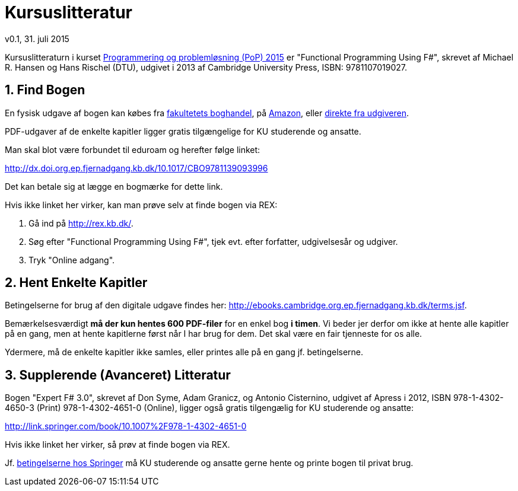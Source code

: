 = Kursuslitteratur
v0.1, 31. juli 2015
:sectnums:
:sectanchors:

Kursuslitteraturn i kurset http://www.webcitation.org/6aQgDgKx9[Programmering
og problemløsning (PoP) 2015] er "Functional Programming Using F#", skrevet af
Michael R. Hansen og Hans Rischel (DTU), udgivet i 2013 af Cambridge University
Press, ISBN: 9781107019027.

== Find Bogen

En fysisk udgave af bogen kan købes fra
http://www.academicbooks.dk/functional-programming-using-f%2523/hans-rischel/michael-r-hansen/9781107019027[fakultetets
boghandel], på
http://www.amazon.co.uk/Functional-Programming-Using-Michael-Hansen/dp/1107684064/[Amazon],
eller
http://www.cambridge.org/dk/academic/subjects/computer-science/programming-languages-and-applied-logic/functional-programming-using-f[direkte
fra udgiveren].

PDF-udgaver af de enkelte kapitler ligger gratis tilgængelige for KU studerende
og ansatte.

Man skal blot være forbundet til eduroam og herefter følge linket:

http://dx.doi.org.ep.fjernadgang.kb.dk/10.1017/CBO9781139093996

Det kan betale sig at lægge en bogmærke for dette link.

Hvis ikke linket her virker, kan man prøve selv at finde bogen via REX:

. Gå ind på http://rex.kb.dk/.
. Søg efter "Functional Programming Using F#", tjek evt. efter forfatter,
  udgivelsesår og udgiver.
. Tryk "Online adgang".

== Hent Enkelte Kapitler

Betingelserne for brug af den digitale udgave findes her:
http://ebooks.cambridge.org.ep.fjernadgang.kb.dk/terms.jsf.

Bemærkelsesværdigt *må der kun hentes 600 PDF-filer* for en enkel bog *i
timen*.  Vi beder jer derfor om ikke at hente alle kapitler på en gang, men at
hente kapitlerne først når I har brug for dem. Det skal være en fair tjenneste
for os alle.

Ydermere, må de enkelte kapitler ikke samles, eller printes alle på en gang jf.
betingelserne.

== Supplerende (Avanceret) Litteratur

Bogen "Expert F# 3.0", skrevet af Don Syme, Adam Granicz, og Antonio
Cisternino, udgivet af Apress i 2012, ISBN 978-1-4302-4650-3 (Print)
978-1-4302-4651-0 (Online), ligger også gratis tilgengælig for KU studerende
og ansatte:

http://link.springer.com/book/10.1007%2F978-1-4302-4651-0

Hvis ikke linket her virker, så prøv at finde bogen via REX.

Jf. http://link.springer.com/termsandconditions[betingelserne hos Springer] må
KU studerende og ansatte gerne hente og printe bogen til privat brug.
